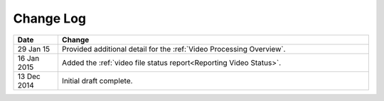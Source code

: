 ############
Change Log
############

.. list-table::
   :widths: 10 70
   :header-rows: 1

   * - Date
     - Change
   * - 29 Jan 15
     - Provided additional detail for the :ref:`Video Processing Overview`.
   * - 16 Jan 2015
     - Added the :ref:`video file status report<Reporting Video Status>`.
   * - 13 Dec 2014
     - Initial draft complete.

